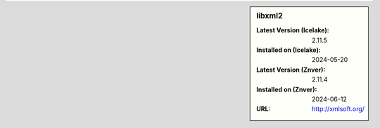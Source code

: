 .. sidebar:: libxml2

   :Latest Version (Icelake): 2.11.5
   :Installed on (Icelake): 2024-05-20
   :Latest Version (Znver): 2.11.4
   :Installed on (Znver): 2024-06-12
   :URL: http://xmlsoft.org/
